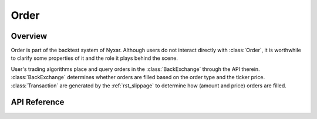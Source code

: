 .. _rst_order:

Order
=============

Overview
*************
Order is part of the backtest system of Nyxar. Although users do not interact directly with :class:`Order`, it is worthwhile to clarify some properties of it and the role it plays behind the scene. 

User's trading algorithms place and query orders in the :class:`BackExchange` through the API therein. :class:`BackExchange` determines whether orders are filled based on the order type and the ticker price. :class:`Transaction` are generated by the :ref:`rst_slippage`  to determine how (amount and price) orders are filled. 


API Reference
****************

.. py:class:: OrderSide(Enum)

	Enumeration of order side. 

	.. attribute:: Buy

	.. attribute:: Sell



.. py:class:: OrderType(Enum)

	Enumeration of order type. 

	.. attribute:: Market

		Market order. Market order will be filled as soon as it is accepted. Market order is also `all-or-none <https://en.wikipedia.org/wiki/All_or_none>`_ order, meaning either the order is filled in full or an :exc:`InsufficientFunds` exception is raised. 

	.. attribute:: Limit

		Limit order. Limit order will only be filled when the ticker price is higher/lower than the limit price for sell/buy orders. Limit order doesn't necessarily need to be filled in full. The filled amount at each time bar is determined the by :ref:`rst_slippage`. 

		Asset in the unfilled part of the order is not available for trading unless the order is cancelled. In order balance can be queried as `used` in :meth::`BackExchange.fetch_balance`. 

	.. attribute:: StopLimit

		Stop limit order. Stop limit order will become a limit order when the ticker price is lower/higher than the stop price for sell/buy orders. Note that whether to open a stop limit order is determined only by the ticker price. Slippage model is only effective in filling the order. 



.. py:class:: OrderStatus(Enum)

	Enumeration of order status. 

	.. attribute:: Submitted

		Orders submitted to the :ref:`order-queue` of :class:`BackExchange`. 

	.. attribute:: Accepted

		Orders accepted by the exchange but is not yet open. It is only applicable to stop limit orders. 

	.. attribute:: Open

		Open orders that are not filled yet. It is applicable to limit and stop limit orders. 

	.. attribute:: Filled

		Orders that are fully filled. 

	.. attribute:: Cancelled

		Orders that are cancelled before fully filled. 



.. py:class:: Order(timestamp, order_type, side, quote_name, base_name, amount, price, stop_price)
   
   .. attribute:: timestamp

      The timestamp when the order is created. 

   .. attribute:: datetime

      A `datetime` object converted from :attr:`Order.timestamp`. 

   .. attribute:: id

      The unique id of the order that is used to query the order in order queue or order books. 

   .. attribute:: status

      An :class:`OrderStatus` object represents the current order status. 

   .. attribute:: type

      An :class:`OrderType` object represents order type. 

   .. attribute:: side

      An :class:`OrderSide` object represents order side. 

   .. attribute:: quote_name

      The name of the quote asset. 

   .. attribute:: base_name

      The name of the quote asset. 

   .. attribute:: symbol

      The name of the trading pair symbol, which is `quote asset name/base asset name`. 

   .. attribute:: amount

      The total amount of the order. 

   .. attribute:: filled

      The filled amount of the order. 

   .. attribute:: remaining

      The remaining amount of the order. The relation `filled + remaining = amount` always holds true. 

   .. attribute:: filled_percentage

      The filled percentage of the order, computed as `100.0 * filled/amount`. 

   .. attribute:: price

      The limit price of the order. Applicable for limit order and stop limit order. For market order, it defaults to `0`. 

   .. attribute:: stop_price

      The stop limit price of the order. Applicable for stop limit order. For other order types, it defaults to `0`. 

   .. attribute:: transactions

      A list of :class:`Transaction` that accounts for the filled amount of the order. 

   .. attribute:: fee

      A dictionary of fees taken by the exchange. 

      ::

         >>> order.fee
         {'FOO': 0.05}

   .. attribute:: info

      A dictionary of order info.

      ::

         >>> order.info
         {'id': 4920631724339456104, 
          'datetime': '2018-02-02 14:26:00', 
          'timestamp': 1517599560000, 
          'status': 'filled', 
          'symbol': 'FOO/BAR', 
          'type': 'limit', 
          'side': 'buy', 
          'price': 0.000954, 
          'stop_price': 0, 
          'amount': 100, 
          'filled': 100, 
          'remaining': 0, 
          'transaction': [{'datetime': '2018-02-02 15:44:00', 'timestamp': 1517604240000, 'price': 0.00095367, 'amount': 100}], 
          'fee': {'FOO': 0.05}}

   .. method:: open()

   .. method:: accept()

   .. method:: cancel()

   .. method:: generate_transaction(amount, price, timestamp)

   .. method:: execute_transaction(transaction)

   .. method:: pay_fee(asset, amount)



.. py:class:: Transaction(quote_name, base_name, price, amount, side, timestamp)

   Attributes of :class:`Transaction` are very similar to those in :class:`Order`. In fact, :class:`Order` is inherited from :class:`Transaction` with more attributes and methods. 

   .. attribute:: timestamp

   .. attribute:: datetime

   .. attribute:: id

   .. attribute:: side

   .. attribute:: quote_name

   .. attribute:: base_name

   .. attribute:: symbol

   .. attribute:: amount

   .. attribute:: price

   .. attribute:: info

      ::

         >>> tx.info
         {'datetime': '2018-02-02 15:44:00', 'timestamp': 1517604240000, 'price': 0.00095367, 'amount': 100}

